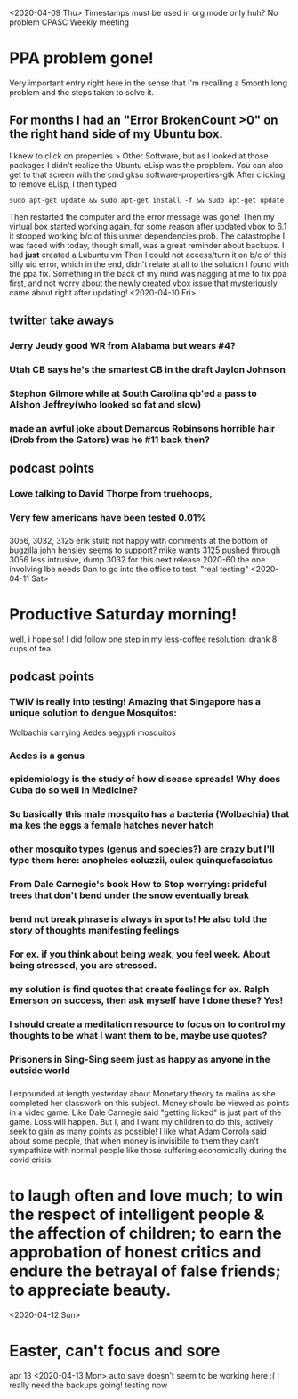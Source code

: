 <2020-04-09 Thu>
Timestamps must be used in org mode only huh? No problem
CPASC Weekly meeting
* PPA problem gone! 
Very important entry right here in the sense that I'm recalling a 5month long problem and the steps taken to solve it.
** For months I had an "Error BrokenCount >0" on the right hand side of my Ubuntu box.
I knew to click on properties > Other Software, but as I looked at those packages I didn't realize the Ubuntu eLisp was the propblem.
You can also get to that screen with the cmd gksu software-properties-gtk
After clicking to remove eLisp, I then typed
#+begin_src
 sudo apt-get update && sudo apt-get install -f && sudo apt-get update
#+end_src
Then restarted the computer and the error message was gone! 
Then my virtual box started working again, for some reason after updated vbox to 6.1 it stopped working b/c of this unmet dependencies prob.
The catastrophe I was faced with today, though small, was a great reminder about backups. I had *just* created a Lubuntu vm
Then I could not access/turn it on b/c of this silly uid error, which in the end, didn't relate at all to the solution I found with the ppa fix.
Something in the back of my mind was nagging at me to fix ppa first, and not worry about the newly created vbox issue that mysteriously came about right after updating! 
<2020-04-10 Fri>
** twitter take aways
*** Jerry Jeudy good WR from Alabama but wears #4?
*** Utah CB says he's the smartest CB in the draft Jaylon Johnson
*** Stephon Gilmore while at South Carolina qb'ed a pass to Alshon Jeffrey(who looked so fat and slow)
*** made an awful joke about Demarcus Robinsons horrible hair (Drob from the Gators) was he #11 back then?
** podcast points
*** Lowe talking to David Thorpe from truehoops,  
*** Very few americans have been tested 0.01% 
***  
3056, 3032, 3125
erik stulb not happy with comments at the bottom of bugzilla
john hensley seems to support? 
mike wants 3125 pushed through
3056 less intrusive, dump 3032 for this next release 2020-60
the one involving lbe needs Dan to go into the office to test, "real testing"
<2020-04-11 Sat>
* Productive Saturday morning! 
well, i hope so! I did follow one step in my less-coffee resolution: drank 8 cups of tea
** podcast points
*** TWiV is really into testing! Amazing that Singapore has a unique solution to dengue Mosquitos:  
Wolbachia carrying Aedes aegypti mosquitos
*** Aedes is a genus
*** epidemiology is the study of how disease spreads! Why does Cuba do so well in Medicine?
*** So basically this male mosquito has a bacteria (Wolbachia) that ma kes the eggs a female hatches never hatch
*** other mosquito types (genus and species?) are crazy but I'll type them here: anopheles coluzzii, culex quinquefasciatus
*** From Dale Carnegie's book How to Stop worrying: prideful trees that don't bend under the snow eventually break
*** bend not break phrase is always in sports! He also told the story of thoughts manifesting feelings
*** For ex. if you think about being weak, you feel week. About being stressed, you are stressed.
*** my solution is find quotes that create feelings for ex. Ralph Emerson on success, then ask myself have I done these? Yes!
*** I should create a meditation resource to focus on to control my thoughts to be what I want them to be, maybe use quotes?
*** Prisoners in Sing-Sing seem just as happy as anyone in the outside world
*** 
I expounded at length yesterday about Monetary theory to malina as she completed her classwork on this subject. 
Money should be viewed as points in a video game. Like Dale Carnegie said "getting licked" is just part of the game. Loss will happen.
But I, and I want my children to do this, actively seek to gain as many points as possible!
 I like what Adam Corrola said about some people, that when money is invisibile to them they can't sympathize with normal people like 
those suffering economically during the covid crisis. 
* to laugh often and love much; to win the respect of intelligent people & the affection of children; to earn the approbation of honest critics and endure the betrayal of false friends; to appreciate beauty.
<2020-04-12 Sun>
* Easter, can't focus and sore
apr 13
<2020-04-13 Mon>
auto save doesn't seem to be working here :( I really need the backups going! 
testing now
   

